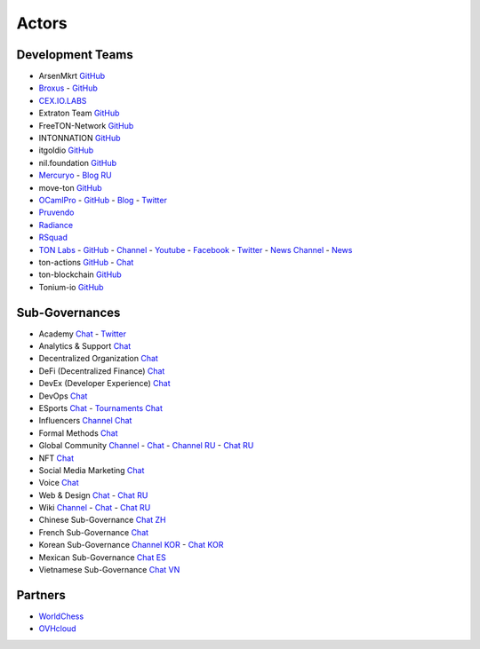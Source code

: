 Actors
======

Development Teams
~~~~~~~~~~~~~~~~~
* ArsenMkrt `GitHub <https://github.com/ArsenMkrt>`_
* `Broxus <https://broxus.com/>`_ - `GitHub <https://github.com/broxus/>`_
* `CEX.IO.LABS <https://cexiolabs.com/>`_
* Extraton Team `GitHub <https://github.com/extraton/>`_
* FreeTON-Network `GitHub <https://github.com/FreeTON-Network/>`_
* INTONNATION `GitHub <https://github.com/INTONNATION>`_
* itgoldio `GitHub <https://github.com/itgoldio/>`_
* nil.foundation `GitHub <https://nil.foundation/>`_
* `Mercuryo <https://mercuryo.io/>`_ - `Blog RU <https://habr.com/ru/company/mercuryo/blog/>`_
* move-ton `GitHub <https://github.com/move-ton>`_
* |ocamlpro.ico| `OCamlPro <https://www.ocamlpro.com/>`_ - `GitHub <https://github.com/OCamlPro>`_ - `Blog <https://medium.com/ocamlpro-blockchain-fr>`_ - `Twitter <https://twitter.com/ocamlpro>`_
* `Pruvendo <https://pruvendo.com/>`_
* `Radiance <https://radianceteam.com/>`_
* `RSquad <https://rsquad.io/>`_
* `TON Labs <https://tonlabs.io>`_ - `GitHub <https://github.com/tonlabs/>`_ - `Channel <https://t.me/tonlabs>`_ - `Youtube <https://www.youtube.com/c/TONLabs/featured>`_ - `Facebook <https://www.facebook.com/tonlabsio>`_ - `Twitter <https://twitter.com/tonlabs>`_ - |gramkit.ico| `News Channel <https://t.me/freeton_me/freeton_gramkitgramkit>`_ - `News <https://gramkit.org/>`_
* ton-actions `GitHub <https://github.com/ton-actions>`_ - `Chat <https://t.me/ton_actions_chat>`_
* ton-blockchain `GitHub <https://github.com/ton-blockchain>`_
* Tonium-io `GitHub <https://github.com/Tonium-io>`_

Sub-Governances 
~~~~~~~~~~~~~~~
* Academy `Chat <https://t.me/freeton_academy>`_ - `Twitter <https://twitter.com/freeton_academy>`_
* Analytics & Support `Chat <https://t.me/freeton_analytics>`_
* Decentralized Organization `Chat <https://t.me/joinchat/TI4fIvQQmLboPKay>`_
* DeFi (Decentralized Finance) `Chat <https://t.me/tondefi>`_ 
* DevEx (Developer Experience) `Chat <https://t.me/freeton_dev_exp>`_ 
* DevOps `Chat <https://t.me/freetondevops>`_ 
* ESports `Chat <https://t.me/freeton_esports>`_ - `Tournaments Chat <https://t.me/freetonleague>`_
* Influencers `Channel <https://t.me/freeton_influencers_channel>`_ `Chat <https://t.me/freeton_influencers>`_
* Formal Methods `Chat <https://t.me/joinchat/rWanhNQPJ1FiMGVi>`_
* Global Community `Channel <https://t.me/freeton_global_community_sub_en>`_ - `Chat <https://t.me/global_community_sg>`_ - `Channel RU <https://t.me/freeton_global_community_sub_ru>`_ - `Chat RU <https://t.me/global_community_sg_ru>`_
* NFT `Chat <https://t.me/freetonbasednft>`_
* Social Media Marketing `Chat <https://t.me/freetonsmm_en>`_ 
* Voice `Chat <https://t.me/commVoice_freeton>`_
* Web & Design `Chat <https://t.me/web_design_freeton>`_ - `Chat RU <https://t.me/web_design_subgov>`_
* Wiki `Channel <https://t.me/freetonwiki>`_ - `Chat <https://t.me/freeton_wiki>`_ - `Chat RU <https://t.me/freetonwiki_chat>`_
* Chinese Sub-Governance `Chat ZH <https://t.me/freeton_china>`_
* French Sub-Governance `Chat <https://t.me/gramfr>`_
* Korean Sub-Governance `Channel KOR <https://t.me/tonkoreaorg_channel>`_ - `Chat KOR <https://t.me/tonkoreaorg>`_
* Mexican Sub-Governance `Chat ES <https://t.me/freeton_mexico>`_
* Vietnamese Sub-Governance `Chat VN <https://t.me/freetonvn>`_

Partners
~~~~~~~~
* `WorldChess <https://worldchess.com/>`_
* `OVHcloud <https://startup.ovhcloud.com/fr/>`_


.. |ocamlpro.ico| image:: images/ocamlpro.ico
.. |gramkit.ico| image:: images/gramkit.ico 
